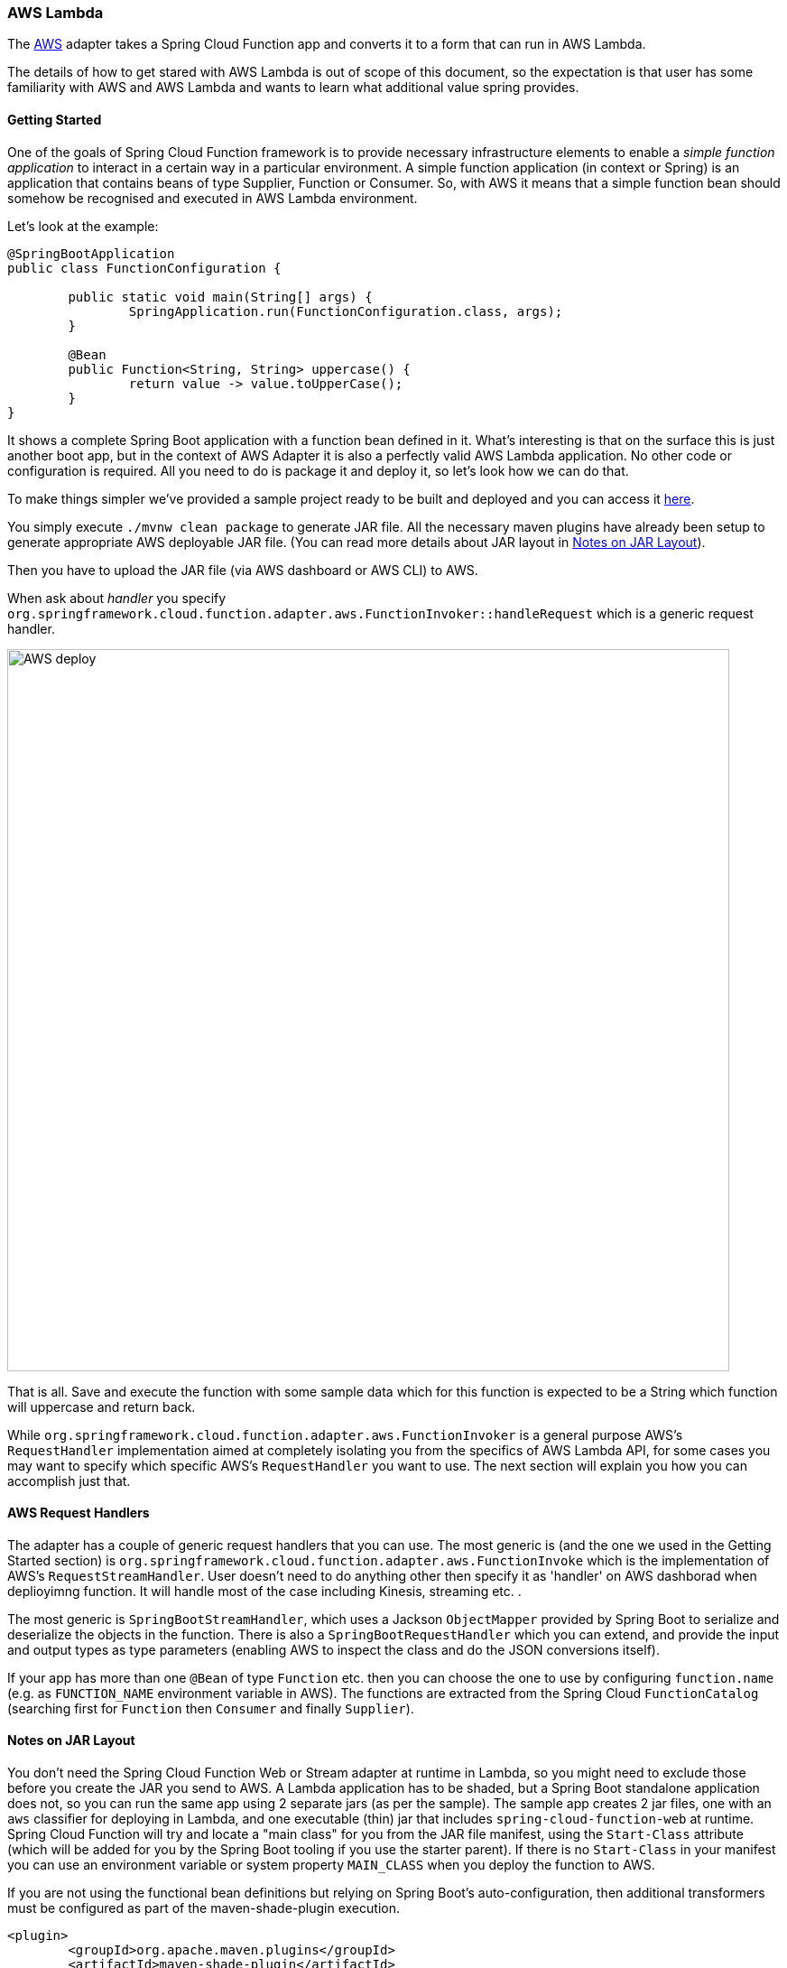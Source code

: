 :branch: master

=== AWS Lambda

The https://aws.amazon.com/[AWS] adapter takes a Spring Cloud Function app and converts it to a form that can run in AWS Lambda.

The details of how to get stared with AWS Lambda is out of scope of this document, so the expectation is that user has some familiarity with
AWS and AWS Lambda and wants to learn what additional value spring provides.

==== Getting Started

One of the goals of Spring Cloud Function framework is to provide necessary infrastructure elements to enable a _simple function application_
to interact in a certain way in a particular environment.
A simple function application (in context or Spring) is an application that contains beans of type Supplier, Function or Consumer.
So, with AWS it means that a simple function bean should somehow be recognised and executed in AWS Lambda environment.

Let’s look at the example:

[source, java]
----
@SpringBootApplication
public class FunctionConfiguration {

	public static void main(String[] args) {
		SpringApplication.run(FunctionConfiguration.class, args);
	}

	@Bean
	public Function<String, String> uppercase() {
		return value -> value.toUpperCase();
	}
}
----

It shows a complete Spring Boot application with a function bean defined in it. What’s interesting is that on the surface this is just
another boot app, but in the context of AWS Adapter it is also a perfectly valid AWS Lambda application. No other code or configuration
is required. All you need to do is package it and deploy it, so let’s look how we can do that.

To make things simpler we’ve provided a sample project ready to be built and deployed and you can access it
https://github.com/spring-cloud/spring-cloud-function/tree/master/spring-cloud-function-samples/function-sample-aws[here].

You simply execute `./mvnw clean package` to generate JAR file. All the necessary maven plugins have already been setup to generate
appropriate AWS deployable JAR file. (You can read more details about JAR layout in <<Notes on JAR Layout>>).

Then you have to upload the JAR file (via AWS dashboard or AWS CLI) to AWS.

When ask about _handler_ you specify `org.springframework.cloud.function.adapter.aws.FunctionInvoker::handleRequest` which is a generic request handler.

image::{github-raw}/docs/src/main/asciidoc/images/AWS-deploy.png[width=800,scaledwidth="75%",align="center"]

That is all. Save and execute the function with some sample data which for this function is expected to be a
String which function will uppercase and return back.

While `org.springframework.cloud.function.adapter.aws.FunctionInvoker` is a general purpose AWS's `RequestHandler` implementation aimed at completely
isolating you from the specifics of AWS Lambda API, for some cases you may want to specify which specific AWS's `RequestHandler` you want
to use. The next section will explain you how you can accomplish just that.


==== AWS Request Handlers

The adapter has a couple of generic request handlers that you can use. The most generic is (and the one we used in the Getting Started section)
is `org.springframework.cloud.function.adapter.aws.FunctionInvoke` which is the implementation of AWS's `RequestStreamHandler`.
User doesn't need to do anything other then specify it as 'handler' on AWS dashborad when deplioyimng function.
It will handle most of the case including Kinesis, streaming etc. .



The most generic is
`SpringBootStreamHandler`, which uses a Jackson `ObjectMapper` provided by Spring Boot to serialize and deserialize the objects
in the function. There is also a `SpringBootRequestHandler` which you can extend, and provide the input and output types as type
parameters (enabling AWS to inspect the class and do the JSON conversions itself).

If your app has more than one `@Bean` of type `Function` etc. then you can choose the one to use by configuring `function.name`
(e.g. as `FUNCTION_NAME` environment variable in AWS). The functions are extracted from the Spring Cloud `FunctionCatalog`
(searching first for `Function` then `Consumer` and finally `Supplier`).



==== Notes on JAR Layout

You don't need the Spring Cloud Function Web or Stream adapter at runtime in Lambda, so you might
need to exclude those before you create the JAR you send to AWS. A Lambda application has to be
shaded, but a Spring Boot standalone application does not, so you can run the same app using 2
separate jars (as per the sample). The sample app creates 2 jar files, one with an `aws`
classifier for deploying in Lambda, and one [[thin-jar,thin jar]] executable (thin) jar that includes `spring-cloud-function-web`
at runtime. Spring Cloud Function will try and locate a "main class" for you from the JAR file
manifest, using the `Start-Class` attribute (which will be added for you by the Spring Boot
tooling if you use the starter parent). If there is no `Start-Class` in your manifest you can
use an environment variable or system property `MAIN_CLASS` when you deploy the function to AWS.

If you are not using the functional bean definitions but relying on Spring Boot's auto-configuration,
then additional transformers must be configured as part of the maven-shade-plugin execution.

[[shade-plugin-setup]]
[source, xml]
----
<plugin>
	<groupId>org.apache.maven.plugins</groupId>
	<artifactId>maven-shade-plugin</artifactId>
	<dependencies>
		<dependency>
			<groupId>org.springframework.boot</groupId>
			<artifactId>spring-boot-maven-plugin</artifactId>
		</dependency>
	</dependencies>
	<configuration>
		<createDependencyReducedPom>false</createDependencyReducedPom>
		<shadedArtifactAttached>true</shadedArtifactAttached>
		<shadedClassifierName>aws</shadedClassifierName>
		<transformers>
			<transformer implementation="org.apache.maven.plugins.shade.resource.AppendingTransformer">
				<resource>META-INF/spring.handlers</resource>
			</transformer>
			<transformer implementation="org.springframework.boot.maven.PropertiesMergingResourceTransformer">
				<resource>META-INF/spring.factories</resource>
			</transformer>
			<transformer implementation="org.apache.maven.plugins.shade.resource.AppendingTransformer">
				<resource>META-INF/spring.schemas</resource>
			</transformer>
		</transformers>
	</configuration>
</plugin>
----

==== Build file setup

In order to run Spring Cloud Function applications on AWS Lambda, you can leverage Maven or Gradle
 plugins offered by the cloud platform provider.


===== Maven

In order to use the adapter plugin for Maven, add the plugin dependency to your `pom.xml`
file:

[source,xml]
----
<dependencies>
	<dependency>
		<groupId>org.springframework.cloud</groupId>
		<artifactId>spring-cloud-function-adapter-aws</artifactId>
	</dependency>
</dependencies>
----

As pointed out in the <<Notes on JAR Layout>>, you wil need a shaded jar in order to upload it
to AWS Lambda. You can use the https://maven.apache.org/plugins/maven-shade-plugin/[Maven Shade Plugin] for that.
The example of the <<shade-plugin-setup,setup>> can be found above.

You can use theSpring Boot Maven Plugin to generate the <<thin-jar>>.
[source,xml]
----
<plugin>
	<groupId>org.springframework.boot</groupId>
	<artifactId>spring-boot-maven-plugin</artifactId>
	<dependencies>
		<dependency>
			<groupId>org.springframework.boot.experimental</groupId>
			<artifactId>spring-boot-thin-layout</artifactId>
			<version>${wrapper.version}</version>
		</dependency>
	</dependencies>
</plugin>
----

You can find the entire sample `pom.xml` file for deploying Spring Cloud Function
applications to AWS Lambda with Maven https://github.com/spring-cloud/spring-cloud-function/blob/{branch}/spring-cloud-function-samples/function-sample-aws/pom.xml[here].

===== Gradle

In order to use the adapter plugin for Gradle, add the dependency to your `build.gradle` file:

[source,groovy]
----

dependencies {
	compile("org.springframework.cloud:spring-cloud-function-adapter-aws:${version}")
}
----

As pointed out in <<Notes on JAR Layout>>, you wil need a shaded jar in order to upload it
to AWS Lambda. You can use the https://plugins.gradle.org/plugin/com.github.johnrengelman.shadow/[Gradle Shadow Plugin] for that:

[source,groovy]
----
buildscript {
	dependencies {
		classpath "com.github.jengelman.gradle.plugins:shadow:${shadowPluginVersion}"
	}
}
apply plugin: 'com.github.johnrengelman.shadow'

assemble.dependsOn = [shadowJar]

import com.github.jengelman.gradle.plugins.shadow.transformers.*

shadowJar {
	classifier = 'aws'
	dependencies {
		exclude(
			dependency("org.springframework.cloud:spring-cloud-function-web:${springCloudFunctionVersion}"))
	}
	// Required for Spring
	mergeServiceFiles()
	append 'META-INF/spring.handlers'
	append 'META-INF/spring.schemas'
	append 'META-INF/spring.tooling'
	transform(PropertiesFileTransformer) {
		paths = ['META-INF/spring.factories']
		mergeStrategy = "append"
	}
}

----

You can use the Spring Boot Gradle Plugin and Spring Boot Thin Gradle Plugin to generate
the <<thin-jar>>.

[source,groovy]
----
buildscript {
	dependencies {
		classpath("org.springframework.boot.experimental:spring-boot-thin-gradle-plugin:${wrapperVersion}")
		classpath("org.springframework.boot:spring-boot-gradle-plugin:${springBootVersion}")
	}
}
apply plugin: 'org.springframework.boot'
apply plugin: 'org.springframework.boot.experimental.thin-launcher'
assemble.dependsOn = [thinJar]
----

You can find the entire sample `build.gradle` file for deploying Spring Cloud Function
applications to AWS Lambda with Gradle https://github.com/spring-cloud/spring-cloud-function/blob/{branch}/spring-cloud-function-samples/function-sample-aws/build.gradle[here].

==== Upload

Build the sample under `spring-cloud-function-samples/function-sample-aws` and upload the `-aws` jar file to Lambda. The handler can be `example.Handler` or `org.springframework.cloud.function.adapter.aws.SpringBootStreamHandler` (FQN of the class, _not_ a method reference, although Lambda does accept method references).

----
./mvnw -U clean package
----

Using the AWS command line tools it looks like this:

----
aws lambda create-function --function-name Uppercase --role arn:aws:iam::[USERID]:role/service-role/[ROLE] --zip-file fileb://function-sample-aws/target/function-sample-aws-2.0.0.BUILD-SNAPSHOT-aws.jar --handler org.springframework.cloud.function.adapter.aws.SpringBootStreamHandler --description "Spring Cloud Function Adapter Example" --runtime java8 --region us-east-1 --timeout 30 --memory-size 1024 --publish
----

The input type for the function in the AWS sample is a Foo with a single property called "value". So you would need this to test it:

----
{
  "value": "test"
}
----

NOTE: The AWS sample app is written in the "functional" style (as an `ApplicationContextInitializer`). This is much faster on startup in Lambda than the traditional `@Bean` style, so if you don't need `@Beans` (or `@EnableAutoConfiguration`) it's a good choice. Warm starts are not affected.


==== Type Conversion

Spring Cloud Function will attempt to transparently handle type conversion between the raw
input stream and types declared by your function.

For example, if your function signature is as such `Function<Foo, Bar>` we will attempt to convert
incoming stream event to an instance of `Foo`.

In the event type is not known or can not be determined (e.g., `Function<?, ?>`) we will attempt to
convert an incoming stream event to a generic `Map`.

====== Raw Input

There are times when you may want to have access to a raw input. In this case all you need is to declare your
function signature to accept `InputStream`. For example, `Function<InputStream, ?>`. In this case
we will not attempt any conversion and will pass the raw input directly to a function.





